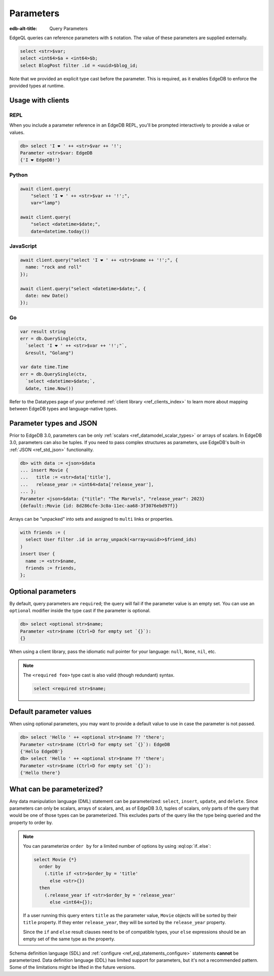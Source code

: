 .. _ref_eql_params:

Parameters
==========

:edb-alt-title: Query Parameters

EdgeQL queries can reference parameters with ``$`` notation. The value of these
parameters are supplied externally.

.. code-block:: edgeql

  select <str>$var;
  select <int64>$a + <int64>$b;
  select BlogPost filter .id = <uuid>$blog_id;

Note that we provided an explicit type cast before the parameter. This is
required, as it enables EdgeDB to enforce the provided types at runtime.

.. versionadded:: 3.0

    Parameters can be named or unnamed tuples.

    .. code-block:: edgeql

        select <tuple<str, bool>>$var;
        select <optional tuple<str, bool>>$var;
        select <tuple<name: str, flag: bool>>$var;
        select <optional tuple<name: str, flag: bool>>$var;

Usage with clients
------------------

REPL
^^^^

When you include a parameter reference in an EdgeDB REPL, you'll be prompted
interactively to provide a value or values.

.. code-block:: edgeql-repl

  db> select 'I ❤️ ' ++ <str>$var ++ '!';
  Parameter <str>$var: EdgeDB
  {'I ❤️ EdgeDB!'}


Python
^^^^^^

.. code-block:: python

  await client.query(
      "select 'I ❤️ ' ++ <str>$var ++ '!';",
      var="lamp")

  await client.query(
      "select <datetime>$date;",
      date=datetime.today())

JavaScript
^^^^^^^^^^

.. code-block:: javascript

  await client.query("select 'I ❤️ ' ++ <str>$name ++ '!';", {
    name: "rock and roll"
  });

  await client.query("select <datetime>$date;", {
    date: new Date()
  });

Go
^^

.. code-block:: go

  var result string
  err = db.QuerySingle(ctx,
    `select 'I ❤️ ' ++ <str>$var ++ '!';"`,
    &result, "Golang")

  var date time.Time
  err = db.QuerySingle(ctx,
    `select <datetime>$date;`,
    &date, time.Now())


Refer to the Datatypes page of your preferred :ref:`client library
<ref_clients_index>` to learn more about mapping between EdgeDB types and
language-native types.


Parameter types and JSON
------------------------

Prior to EdgeDB 3.0, parameters can be only :ref:`scalars
<ref_datamodel_scalar_types>` or arrays of scalars. In EdgeDB 3.0, parameters
can also be tuples. If you need to pass complex structures as parameters, use
EdgeDB's built-in :ref:`JSON <ref_std_json>` functionality.

.. code-block:: edgeql-repl

  db> with data := <json>$data
  ... insert Movie {
  ...   title := <str>data['title'],
  ...   release_year := <int64>data['release_year'],
  ... };
  Parameter <json>$data: {"title": "The Marvels", "release_year": 2023}
  {default::Movie {id: 8d286cfe-3c0a-11ec-aa68-3f3076ebd97f}}

Arrays can be "unpacked" into sets and assigned to ``multi`` links or
properties.

.. code-block:: edgeql

   with friends := (
     select User filter .id in array_unpack(<array<uuid>>$friend_ids)
   )
   insert User {
     name := <str>$name,
     friends := friends,
   };


Optional parameters
-------------------

By default, query parameters are ``required``; the query will fail if the
parameter value is an empty set. You can use an ``optional`` modifier inside
the type cast if the parameter is optional.

.. code-block:: edgeql-repl

  db> select <optional str>$name;
  Parameter <str>$name (Ctrl+D for empty set `{}`):
  {}

When using a client library, pass the idiomatic null pointer for your language:
``null``, ``None``, ``nil``, etc.

.. note::

  The ``<required foo>`` type cast is also valid (though redundant) syntax.

  .. code-block:: edgeql

    select <required str>$name;


Default parameter values
------------------------

When using optional parameters, you may want to provide a default value to use
in case the parameter is not passed.

.. code-block:: edgeql-repl

  db> select 'Hello ' ++ <optional str>$name ?? 'there';
  Parameter <str>$name (Ctrl+D for empty set `{}`): EdgeDB
  {'Hello EdgeDB'}
  db> select 'Hello ' ++ <optional str>$name ?? 'there';
  Parameter <str>$name (Ctrl+D for empty set `{}`):
  {'Hello there'}


What can be parameterized?
--------------------------

Any data manipulation language (DML) statement can be
parameterized: ``select``, ``insert``, ``update``, and ``delete``. Since
parameters can only be scalars, arrays of scalars, and, as of EdgeDB 3.0,
tuples of scalars, only parts of the query that would be one of those types can
be parameterized. This excludes parts of the query like the type being queried
and the property to order by.

.. note::

    You can parameterize ``order by`` for a limited number of options by using
    :eql:op:`if..else`:

    .. code-block:: edgeql

        select Movie {*}
          order by
            (.title if <str>$order_by = 'title'
              else <str>{})
          then
            (.release_year if <str>$order_by = 'release_year'
              else <int64>{});

    If a user running this query enters ``title`` as the parameter value,
    ``Movie`` objects will be sorted by their ``title`` property. If they enter
    ``release_year``, they will be sorted by the ``release_year`` property.

    Since the ``if`` and ``else`` result clauses need to be of compatible
    types, your ``else`` expressions should be an empty set of the same type as
    the property.

Schema definition language (SDL) and :ref:`configure
<ref_eql_statements_configure>` statements **cannot** be parameterized. Data
definition language (DDL) has limited support for parameters, but it's not a
recommended pattern. Some of the limitations might be lifted in the future
versions.

